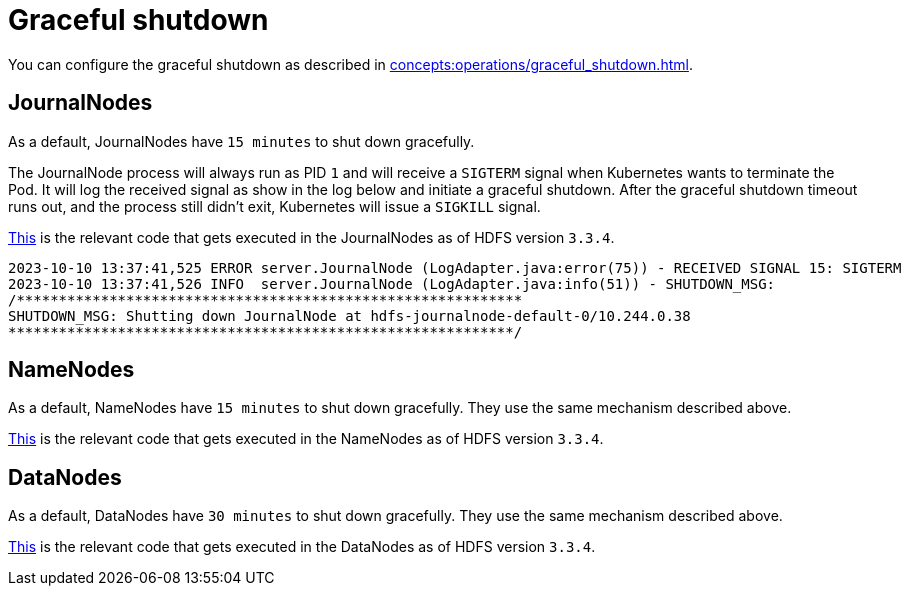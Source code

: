 = Graceful shutdown

You can configure the graceful shutdown as described in xref:concepts:operations/graceful_shutdown.adoc[].

== JournalNodes

As a default, JournalNodes have `15 minutes` to shut down gracefully.

The JournalNode process will always run as PID `1` and will receive a `SIGTERM` signal when Kubernetes wants to terminate the Pod.
It will log the received signal as show in the log below and initiate a graceful shutdown.
After the graceful shutdown timeout runs out, and the process still didn't exit, Kubernetes will issue a `SIGKILL` signal.

https://github.com/apache/hadoop/blob/a585a73c3e02ac62350c136643a5e7f6095a3dbb/hadoop-hdfs-project/hadoop-hdfs/src/main/java/org/apache/hadoop/hdfs/server/datanode/DataNode.java#L2004[This] is the relevant code that gets executed in the JournalNodes as of HDFS version `3.3.4`.

[source,text]
----
2023-10-10 13:37:41,525 ERROR server.JournalNode (LogAdapter.java:error(75)) - RECEIVED SIGNAL 15: SIGTERM
2023-10-10 13:37:41,526 INFO  server.JournalNode (LogAdapter.java:info(51)) - SHUTDOWN_MSG:
/************************************************************
SHUTDOWN_MSG: Shutting down JournalNode at hdfs-journalnode-default-0/10.244.0.38
************************************************************/
----

== NameNodes

As a default, NameNodes have `15 minutes` to shut down gracefully.
They use the same mechanism described above.

https://github.com/apache/hadoop/blob/a585a73c3e02ac62350c136643a5e7f6095a3dbb/hadoop-hdfs-project/hadoop-hdfs/src/main/java/org/apache/hadoop/hdfs/server/namenode/NameNode.java#L1080[This] is the relevant code that gets executed in the NameNodes as of HDFS version `3.3.4`.

== DataNodes

As a default, DataNodes have `30 minutes` to shut down gracefully.
They use the same mechanism described above.

https://github.com/apache/hadoop/blob/a585a73c3e02ac62350c136643a5e7f6095a3dbb/hadoop-hdfs-project/hadoop-hdfs/src/main/java/org/apache/hadoop/hdfs/qjournal/server/JournalNode.java#L272[This] is the relevant code that gets executed in the DataNodes as of HDFS version `3.3.4`.
